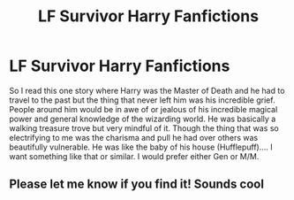 #+TITLE: LF Survivor Harry Fanfictions

* LF Survivor Harry Fanfictions
:PROPERTIES:
:Author: Pray_and_Pray_Tell
:Score: 1
:DateUnix: 1603795575.0
:DateShort: 2020-Oct-27
:FlairText: Request
:END:
So I read this one story where Harry was the Master of Death and he had to travel to the past but the thing that never left him was his incredible grief. People around him would be in awe of or jealous of his incredible magical power and general knowledge of the wizarding world. He was basically a walking treasure trove but very mindful of it. Though the thing that was so electrifying to me was the charisma and pull he had over others was beautifully vulnerable. He was like the baby of his house (Hufflepuff).... I want something like that or similar. I would prefer either Gen or M/M.


** Please let me know if you find it! Sounds cool
:PROPERTIES:
:Author: BookHoarder_Phoenix
:Score: 2
:DateUnix: 1603800155.0
:DateShort: 2020-Oct-27
:END:
